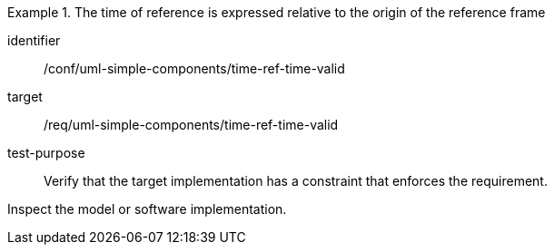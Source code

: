 [abstract_test]
.The time of reference is expressed relative to the origin of the reference frame
====
[%metadata]
identifier:: /conf/uml-simple-components/time-ref-time-valid

target:: /req/uml-simple-components/time-ref-time-valid

test-purpose:: Verify that the target implementation has a constraint that enforces the requirement.

[.component,class=test method]
=====
Inspect the model or software implementation.
=====
====
